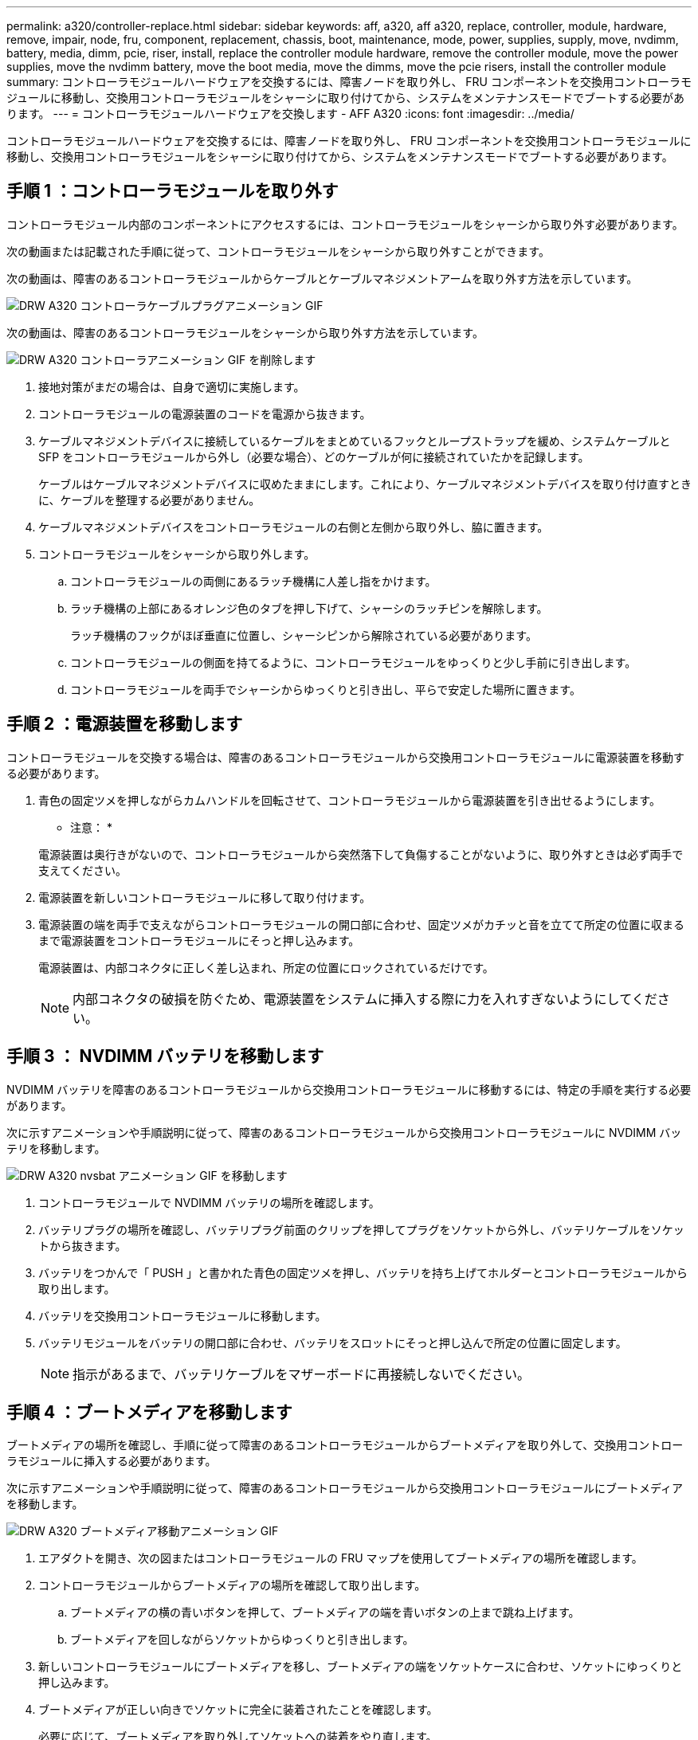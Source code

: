 ---
permalink: a320/controller-replace.html 
sidebar: sidebar 
keywords: aff, a320, aff a320, replace, controller, module, hardware, remove, impair, node, fru, component, replacement, chassis, boot, maintenance, mode, power, supplies, supply, move, nvdimm, battery, media, dimm, pcie, riser, install, replace the controller module hardware, remove the controller module, move the power supplies, move the nvdimm battery, move the boot media, move the dimms, move the pcie risers, install the controller module 
summary: コントローラモジュールハードウェアを交換するには、障害ノードを取り外し、 FRU コンポーネントを交換用コントローラモジュールに移動し、交換用コントローラモジュールをシャーシに取り付けてから、システムをメンテナンスモードでブートする必要があります。 
---
= コントローラモジュールハードウェアを交換します - AFF A320
:icons: font
:imagesdir: ../media/


[role="lead"]
コントローラモジュールハードウェアを交換するには、障害ノードを取り外し、 FRU コンポーネントを交換用コントローラモジュールに移動し、交換用コントローラモジュールをシャーシに取り付けてから、システムをメンテナンスモードでブートする必要があります。



== 手順 1 ：コントローラモジュールを取り外す

[role="lead"]
コントローラモジュール内部のコンポーネントにアクセスするには、コントローラモジュールをシャーシから取り外す必要があります。

次の動画または記載された手順に従って、コントローラモジュールをシャーシから取り外すことができます。

次の動画は、障害のあるコントローラモジュールからケーブルとケーブルマネジメントアームを取り外す方法を示しています。

image::../media/drw_a320_controller_cable_unplug_animated_gif.svg[DRW A320 コントローラケーブルプラグアニメーション GIF]

次の動画は、障害のあるコントローラモジュールをシャーシから取り外す方法を示しています。

image::../media/drw_a320_controller_remove_animated_gif.png[DRW A320 コントローラアニメーション GIF を削除します]

. 接地対策がまだの場合は、自身で適切に実施します。
. コントローラモジュールの電源装置のコードを電源から抜きます。
. ケーブルマネジメントデバイスに接続しているケーブルをまとめているフックとループストラップを緩め、システムケーブルと SFP をコントローラモジュールから外し（必要な場合）、どのケーブルが何に接続されていたかを記録します。
+
ケーブルはケーブルマネジメントデバイスに収めたままにします。これにより、ケーブルマネジメントデバイスを取り付け直すときに、ケーブルを整理する必要がありません。

. ケーブルマネジメントデバイスをコントローラモジュールの右側と左側から取り外し、脇に置きます。
. コントローラモジュールをシャーシから取り外します。
+
.. コントローラモジュールの両側にあるラッチ機構に人差し指をかけます。
.. ラッチ機構の上部にあるオレンジ色のタブを押し下げて、シャーシのラッチピンを解除します。
+
ラッチ機構のフックがほぼ垂直に位置し、シャーシピンから解除されている必要があります。

.. コントローラモジュールの側面を持てるように、コントローラモジュールをゆっくりと少し手前に引き出します。
.. コントローラモジュールを両手でシャーシからゆっくりと引き出し、平らで安定した場所に置きます。






== 手順 2 ：電源装置を移動します

[role="lead"]
コントローラモジュールを交換する場合は、障害のあるコントローラモジュールから交換用コントローラモジュールに電源装置を移動する必要があります。

. 青色の固定ツメを押しながらカムハンドルを回転させて、コントローラモジュールから電源装置を引き出せるようにします。
+
* 注意： *

+
電源装置は奥行きがないので、コントローラモジュールから突然落下して負傷することがないように、取り外すときは必ず両手で支えてください。

. 電源装置を新しいコントローラモジュールに移して取り付けます。
. 電源装置の端を両手で支えながらコントローラモジュールの開口部に合わせ、固定ツメがカチッと音を立てて所定の位置に収まるまで電源装置をコントローラモジュールにそっと押し込みます。
+
電源装置は、内部コネクタに正しく差し込まれ、所定の位置にロックされているだけです。

+

NOTE: 内部コネクタの破損を防ぐため、電源装置をシステムに挿入する際に力を入れすぎないようにしてください。





== 手順 3 ： NVDIMM バッテリを移動します

[role="lead"]
NVDIMM バッテリを障害のあるコントローラモジュールから交換用コントローラモジュールに移動するには、特定の手順を実行する必要があります。

次に示すアニメーションや手順説明に従って、障害のあるコントローラモジュールから交換用コントローラモジュールに NVDIMM バッテリを移動します。

image::../media/drw_a320_nvbat_move_animated_gif.png[DRW A320 nvsbat アニメーション GIF を移動します]

. コントローラモジュールで NVDIMM バッテリの場所を確認します。
. バッテリプラグの場所を確認し、バッテリプラグ前面のクリップを押してプラグをソケットから外し、バッテリケーブルをソケットから抜きます。
. バッテリをつかんで「 PUSH 」と書かれた青色の固定ツメを押し、バッテリを持ち上げてホルダーとコントローラモジュールから取り出します。
. バッテリを交換用コントローラモジュールに移動します。
. バッテリモジュールをバッテリの開口部に合わせ、バッテリをスロットにそっと押し込んで所定の位置に固定します。
+

NOTE: 指示があるまで、バッテリケーブルをマザーボードに再接続しないでください。





== 手順 4 ：ブートメディアを移動します

[role="lead"]
ブートメディアの場所を確認し、手順に従って障害のあるコントローラモジュールからブートメディアを取り外して、交換用コントローラモジュールに挿入する必要があります。

次に示すアニメーションや手順説明に従って、障害のあるコントローラモジュールから交換用コントローラモジュールにブートメディアを移動します。

image::../media/drw_a320_boot_media_move_animated_gif.png[DRW A320 ブートメディア移動アニメーション GIF]

. エアダクトを開き、次の図またはコントローラモジュールの FRU マップを使用してブートメディアの場所を確認します。
. コントローラモジュールからブートメディアの場所を確認して取り出します。
+
.. ブートメディアの横の青いボタンを押して、ブートメディアの端を青いボタンの上まで跳ね上げます。
.. ブートメディアを回しながらソケットからゆっくりと引き出します。


. 新しいコントローラモジュールにブートメディアを移し、ブートメディアの端をソケットケースに合わせ、ソケットにゆっくりと押し込みます。
. ブートメディアが正しい向きでソケットに完全に装着されたことを確認します。
+
必要に応じて、ブートメディアを取り外してソケットへの装着をやり直します。

. ブートメディアを所定の位置にロックします。
+
.. ブートメディアをマザーボードの方に回転させます。
.. ブートメディアの横の青いボタンを押し、ブートメディアの端を押し下げて、青いロックボタンをはめ込みます。
.. ブートメディアを押し下げながら青いロックボタンを持ち上げて、ブートメディアを所定の位置にロックします。






== 手順 5 ： DIMM を移動します

[role="lead"]
DIMM の場所を確認し、障害のあるコントローラモジュールから交換用コントローラモジュールに DIMM を移動する必要があります。

障害のあるコントローラモジュールから交換用コントローラモジュールの対応するスロットに DIMM を直接移動できるように、新しいコントローラモジュールを準備しておく必要があります。

次に示すアニメーションや手順説明に従って、障害のあるコントローラモジュールから交換用コントローラモジュールに DIMM を移動します。

image::../media/drw_a320_dimm_move_animated_gif.png[DRW A320 DIMM はアニメーション GIF を移動します]

. コントローラモジュールで DIMM の場所を確認します。
+
image::../media/drw_a320_dimm_map.png[DRW A320 DIMM マップ]

+
|===


 a| 
image:../media/legend_icon_01.png[""]
 a| 
エアダクト



 a| 
image:../media/legend_icon_02.png[""]
 a| 
** システム DIMM スロット： 2 、 4 、 7 、 9 、 13 、 15 、 18 、 20
** NVDIMM スロット： 11
+

NOTE: NVDIMM の外観はシステム DIMM とは大きく異なります。



|===
. DIMM を交換用コントローラモジュールに正しい向きで挿入できるように、ソケット内の DIMM の向きをメモします。
. NVDIMM バッテリが新しいコントローラモジュールに接続されていないことを確認します。
. 障害のあるコントローラモジュールから交換用コントローラモジュールに DIMM を移動します。
+

NOTE: 障害のあるコントローラモジュールで使用していたスロットと同じスロットに各 DIMM を取り付けてください。

+
.. DIMM の両側にあるツメをゆっくり押し開いて DIMM をスロットから外し、そのままスライドさせてスロットから取り出します。
+

NOTE: DIMM 回路基板のコンポーネントに力が加わらないように、 DIMM の両端を慎重に持ちます。

.. 交換用コントローラモジュールで対応する DIMM スロットの場所を確認します。
.. DIMM ソケットのツメが開いた状態になっていることを確認し、 DIMM をソケットに対して垂直に挿入します。
+
DIMM のソケットへの挿入にはある程度の力が必要です。簡単に挿入できない場合は、 DIMM をソケットに正しく合わせてから再度挿入してください。

.. DIMM がソケットにまっすぐ差し込まれていることを目で確認してください。
.. 残りの DIMM についても、上記の手順を繰り返します。


. NVDIMM バッテリをマザーボードに接続します。
+
プラグがコントローラモジュールに固定されていることを確認します。





== 手順 6 ： PCIe ライザーを移動します

[role="lead"]
PCIe ライザーに PCIe カードを取り付けた状態で、障害のあるコントローラモジュールから交換用コントローラモジュールに PCIe ライザーを移動する必要があります。

次に示すアニメーションや手順説明に従って、障害のあるコントローラモジュールから交換用コントローラモジュールに PCIe ライザーを移動します。

image::../media/drw_a320_pci_riser_move_animated_gif.png[DRW A320 PCI ライザー動画 GIF を移動します]

. PCIe ライザーのカバーの青色の取り付けネジを外してカバーを取り外します。カバーを手前にスライドさせて上に回転させ、コントローラモジュールから持ち上げて外し、脇に置きます。
. 交換用コントローラモジュールから空のライザーを取り外します。
+
.. ライザーモジュールの左側にある穴に人差し指を入れ、親指でライザーをつかみます。
.. ライザーを真上に持ち上げてベイから取り出し、脇に置きます。
.. 2 つ目のライザーに対して上記の手順を繰り返します。


. PCIe ライザーを、障害のあるコントローラモジュールから交換用コントローラモジュールの同じライザーベイに移します。
+
.. 障害のあるコントローラモジュールからライザーを取り外し、交換用コントローラモジュールに移します。
.. ライザーのピンがベイの背面にあるガイド穴に入るように、ライザーをまっすぐベイに下ろします。
.. ライザーの両端を均等な力で真下に押し込んで、マザーボードソケットに装着します。
+
ライザーはほとんど抵抗なくスムーズに装着されるはずです。ライザーがスムーズにソケットに装着されない場合は、ライザーをベイに装着し直してください。

.. 2 つ目のライザーに対して上記の手順を繰り返します。
.. PCIe ライザーにカバーを再度取り付けます。






== 手順 7 ：コントローラモジュールを取り付ける

[role="lead"]
障害のあるコントローラモジュールから交換用コントローラモジュールにすべてのコンポーネントを移動したら、交換用コントローラモジュールをシャーシに取り付け、メンテナンスモードでブートする必要があります。

次に示すアニメーションや手順説明に従って、交換用コントローラモジュールをシャーシに取り付けます。

image::../media/drw_a320_controller_install_animated_gif.png[DRW A320 コントローラにアニメーション GIF をインストールします]

. コントローラモジュールの背面にあるエアダクトを閉じ、 PCIe カードにカバーを再度取り付けていない場合は、
. コントローラモジュールの端をシャーシの開口部に合わせ、コントローラモジュールをシステムに半分までそっと押し込みます。
+

NOTE: 指示があるまでコントローラモジュールをシャーシに完全に挿入しないでください。

. システムにアクセスして以降のセクションのタスクを実行できるように、管理ポートとコンソールポートのみをケーブル接続します。
+

NOTE: 残りのケーブルは、この手順の後半でコントローラモジュールに接続します。

. コントローラモジュールの再取り付けを完了します。
+
.. ラッチアームが引き出された位置で固定されていることを確認します。
.. ラッチアームを使用して、コントローラモジュールをシャーシベイの奥まで押し込みます。
.. ラッチ上部にあるオレンジ色のタブを押し下げます。
.. コントローラモジュールをシャーシの端と揃うまで、シャーシベイにそっと押し込みます。
+

NOTE: ラッチのアームがシャーシ内にスライドします。

+
コントローラモジュールは、シャーシに完全に装着されるとすぐにブートを開始します。

.. ラッチを外してコントローラモジュールを所定の位置に固定します。
.. 電源装置を再度ケーブル接続します。
.. ケーブルマネジメントデバイスをまだ取り付けていない場合は、取り付け直します。
.. Ctrl キーを押しながら C キーを押して ' 通常の起動プロセスを中断します




